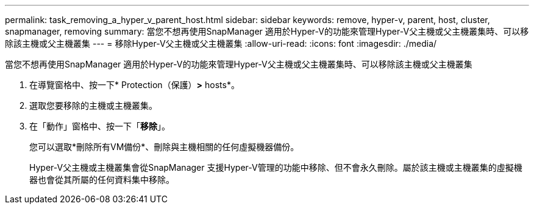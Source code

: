 ---
permalink: task_removing_a_hyper_v_parent_host.html 
sidebar: sidebar 
keywords: remove, hyper-v, parent, host, cluster, snapmanager, removing 
summary: 當您不想再使用SnapManager 適用於Hyper-V的功能來管理Hyper-V父主機或父主機叢集時、可以移除該主機或父主機叢集 
---
= 移除Hyper-V父主機或父主機叢集
:allow-uri-read: 
:icons: font
:imagesdir: ./media/


[role="lead"]
當您不想再使用SnapManager 適用於Hyper-V的功能來管理Hyper-V父主機或父主機叢集時、可以移除該主機或父主機叢集

. 在導覽窗格中、按一下* Protection（保護）*>* hosts*。
. 選取您要移除的主機或主機叢集。
. 在「動作」窗格中、按一下「*移除*」。
+
您可以選取*刪除所有VM備份*、刪除與主機相關的任何虛擬機器備份。

+
Hyper-V父主機或主機叢集會從SnapManager 支援Hyper-V管理的功能中移除、但不會永久刪除。屬於該主機或主機叢集的虛擬機器也會從其所屬的任何資料集中移除。


